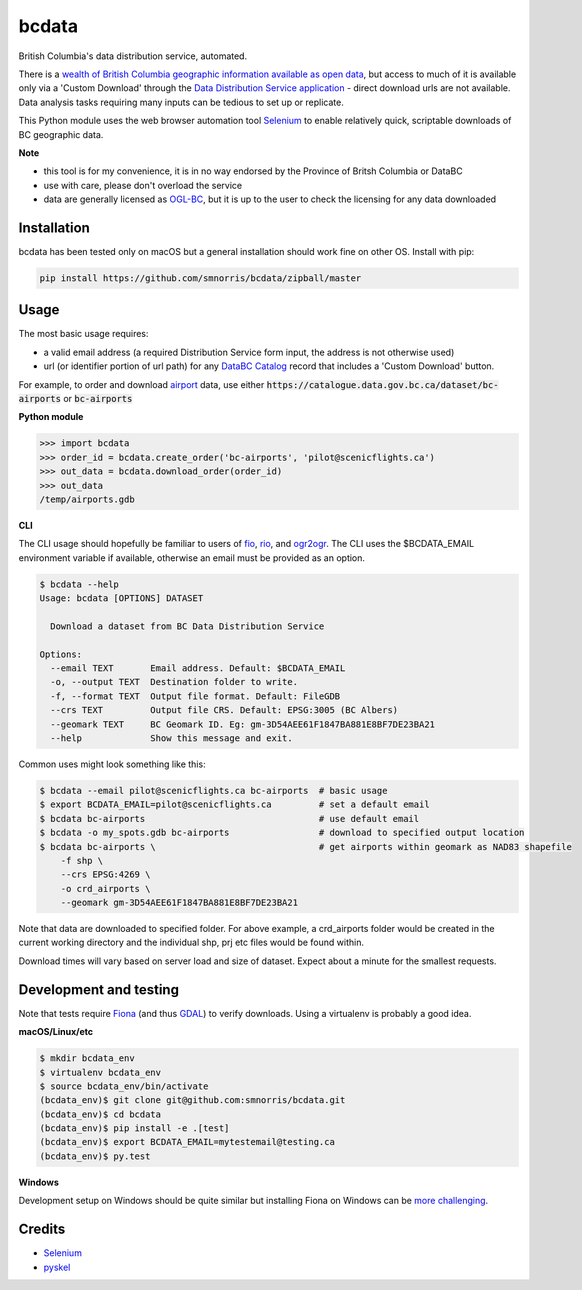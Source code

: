 bcdata
======

British Columbia's data distribution service, automated.

There is a `wealth of British Columbia geographic information available as open
data <https://catalogue.data.gov.bc.ca/dataset?download_audience=Public>`__,
but access to much of it is available only via a 'Custom Download' through the
`Data Distribution Service application <https://apps.gov.bc.ca/pub/dwds>`__ -
direct download urls are not available. Data analysis tasks requiring many
inputs can be tedious to set up or replicate.

This Python module uses the web browser automation tool
`Selenium <http://www.seleniumhq.org>`__ to enable relatively quick, scriptable
downloads of BC geographic data.


**Note**

- this tool is for my convenience, it is in no way endorsed by the Province of Britsh Columbia or DataBC
- use with care, please don't overload the service
- data are generally licensed as `OGL-BC <http://www2.gov.bc.ca/gov/content/governments/about-the-bc-government/databc/open-data/open-government-license-bc>`__, but it is up to the user to check the licensing for any data downloaded


Installation
-------------------------
bcdata has been tested only on macOS but a general installation should work fine
on other OS. Install with pip:

.. code-block:: console

    pip install https://github.com/smnorris/bcdata/zipball/master

Usage
-------------------------
The most basic usage requires:

- a valid email address (a required Distribution Service form input, the address is not otherwise used)
- url (or identifier portion of url path) for any `DataBC Catalog <https://catalogue.data.gov.bc.ca>`__ record that includes a 'Custom Download' button.

For example, to order and download `airport <https://catalogue.data.gov.bc.ca/dataset/bc-airports>`__ data, use either
:code:`https://catalogue.data.gov.bc.ca/dataset/bc-airports` or :code:`bc-airports`

**Python module**

.. code-block::

    >>> import bcdata
    >>> order_id = bcdata.create_order('bc-airports', 'pilot@scenicflights.ca')
    >>> out_data = bcdata.download_order(order_id)
    >>> out_data
    /temp/airports.gdb

**CLI**

The CLI usage should hopefully be familiar to users of
`fio <https://github.com/Toblerity/Fiona/blob/master/docs/cli.rst>`__,
`rio <https://github.com/mapbox/rasterio/blob/master/docs/cli.rst>`__, and
`ogr2ogr <http://www.gdal.org/ogr2ogr.html>`__.
The CLI uses the $BCDATA_EMAIL environment variable if available, otherwise
an email must be provided as an option.

.. code-block:: console

    $ bcdata --help
    Usage: bcdata [OPTIONS] DATASET

      Download a dataset from BC Data Distribution Service

    Options:
      --email TEXT       Email address. Default: $BCDATA_EMAIL
      -o, --output TEXT  Destination folder to write.
      -f, --format TEXT  Output file format. Default: FileGDB
      --crs TEXT         Output file CRS. Default: EPSG:3005 (BC Albers)
      --geomark TEXT     BC Geomark ID. Eg: gm-3D54AEE61F1847BA881E8BF7DE23BA21
      --help             Show this message and exit.

Common uses might look something like this:

.. code-block:: bash

    $ bcdata --email pilot@scenicflights.ca bc-airports  # basic usage
    $ export BCDATA_EMAIL=pilot@scenicflights.ca         # set a default email
    $ bcdata bc-airports                                 # use default email
    $ bcdata -o my_spots.gdb bc-airports                 # download to specified output location
    $ bcdata bc-airports \                               # get airports within geomark as NAD83 shapefile
        -f shp \
        --crs EPSG:4269 \
        -o crd_airports \
        --geomark gm-3D54AEE61F1847BA881E8BF7DE23BA21

Note that data are downloaded to specified folder.  For above example, a
crd_airports folder would be created in the current working directory and the
individual shp, prj etc files would be found within.

Download times will vary based on server load and size of dataset. Expect about
a minute for the smallest requests.

Development and testing
-------------------------
Note that tests require `Fiona <https://github.com/Toblerity/Fiona>`__ (and thus
`GDAL <http://www.gdal.org>`__) to verify downloads. Using a virtualenv is
probably a good idea.

**macOS/Linux/etc**

.. code-block:: console

    $ mkdir bcdata_env
    $ virtualenv bcdata_env
    $ source bcdata_env/bin/activate
    (bcdata_env)$ git clone git@github.com:smnorris/bcdata.git
    (bcdata_env)$ cd bcdata
    (bcdata_env)$ pip install -e .[test]
    (bcdata_env)$ export BCDATA_EMAIL=mytestemail@testing.ca
    (bcdata_env)$ py.test

**Windows**

Development setup on Windows should be quite similar but installing Fiona on
Windows can be `more challenging <https://github.com/Toblerity/Fiona#windows>`__.

Credits
-------------------------
- `Selenium <http://www.seleniumhq.org>`__
- `pyskel <https://github.com/mapbox/pyskel>`__